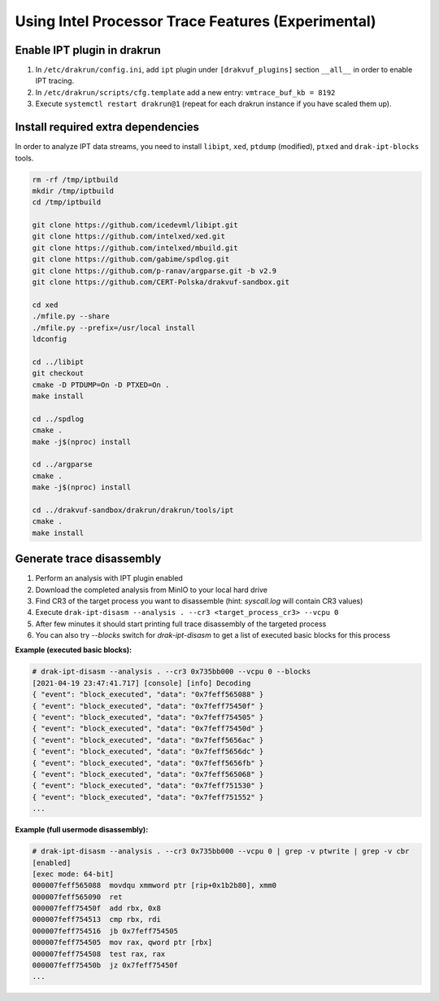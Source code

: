===================================================
Using Intel Processor Trace Features (Experimental)
===================================================

Enable IPT plugin in drakrun
----------------------------

1. In ``/etc/drakrun/config.ini``, add ``ipt`` plugin under ``[drakvuf_plugins]`` section ``__all__`` in order to enable IPT tracing.
2. In ``/etc/drakrun/scripts/cfg.template`` add a new entry: ``vmtrace_buf_kb = 8192``
3. Execute ``systemctl restart drakrun@1`` (repeat for each drakrun instance if you have scaled them up).


Install required extra dependencies
-----------------------------------

In order to analyze IPT data streams, you need to install ``libipt``, ``xed``, ``ptdump`` (modified), ``ptxed`` and ``drak-ipt-blocks`` tools.

.. code-block :: console

  rm -rf /tmp/iptbuild
  mkdir /tmp/iptbuild
  cd /tmp/iptbuild

  git clone https://github.com/icedevml/libipt.git
  git clone https://github.com/intelxed/xed.git
  git clone https://github.com/intelxed/mbuild.git
  git clone https://github.com/gabime/spdlog.git
  git clone https://github.com/p-ranav/argparse.git -b v2.9
  git clone https://github.com/CERT-Polska/drakvuf-sandbox.git

  cd xed
  ./mfile.py --share
  ./mfile.py --prefix=/usr/local install
  ldconfig

  cd ../libipt
  git checkout
  cmake -D PTDUMP=On -D PTXED=On .
  make install
  
  cd ../spdlog
  cmake .
  make -j$(nproc) install

  cd ../argparse
  cmake .
  make -j$(nproc) install

  cd ../drakvuf-sandbox/drakrun/drakrun/tools/ipt
  cmake .
  make install


Generate trace disassembly
--------------------------

1. Perform an analysis with IPT plugin enabled
2. Download the completed analysis from MinIO to your local hard drive
3. Find CR3 of the target process you want to disassemble (hint: `syscall.log` will contain CR3 values)
4. Execute ``drak-ipt-disasm --analysis . --cr3 <target_process_cr3> --vcpu 0``
5. After few minutes it should start printing full trace disassembly of the targeted process
6. You can also try `--blocks` switch for `drak-ipt-disasm` to get a list of executed basic blocks for this process

**Example (executed basic blocks):**

.. code-block :: console

  # drak-ipt-disasm --analysis . --cr3 0x735bb000 --vcpu 0 --blocks
  [2021-04-19 23:47:41.717] [console] [info] Decoding
  { "event": "block_executed", "data": "0x7feff565088" }
  { "event": "block_executed", "data": "0x7feff75450f" }
  { "event": "block_executed", "data": "0x7feff754505" }
  { "event": "block_executed", "data": "0x7feff75450d" }
  { "event": "block_executed", "data": "0x7feff5656ac" }
  { "event": "block_executed", "data": "0x7feff5656dc" }
  { "event": "block_executed", "data": "0x7feff5656fb" }
  { "event": "block_executed", "data": "0x7feff565068" }
  { "event": "block_executed", "data": "0x7feff751530" }
  { "event": "block_executed", "data": "0x7feff751552" }
  ...


**Example (full usermode disassembly):**

.. code-block :: console

  # drak-ipt-disasm --analysis . --cr3 0x735bb000 --vcpu 0 | grep -v ptwrite | grep -v cbr
  [enabled]
  [exec mode: 64-bit]
  000007feff565088  movdqu xmmword ptr [rip+0x1b2b80], xmm0
  000007feff565090  ret
  000007feff75450f  add rbx, 0x8
  000007feff754513  cmp rbx, rdi
  000007feff754516  jb 0x7feff754505
  000007feff754505  mov rax, qword ptr [rbx]
  000007feff754508  test rax, rax
  000007feff75450b  jz 0x7feff75450f
  ...
